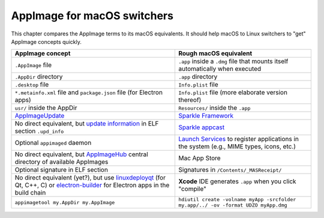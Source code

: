 AppImage for macOS switchers
============================

.. image:: https://user-images.githubusercontent.com/2480569/29998412-7f0f9416-902a-11e7-9d5f-472649e1af34.png

This chapter compares the AppImage terms to its macOS equivalents. It
should help macOS to Linux switchers to "get" AppImage concepts quickly.

+---------------------------------------------------------------------------------+-------------------------------------------------------------------------------------------+
| AppImage concept                                                                | Rough macOS equivalent                                                                    |
+=================================================================================+===========================================================================================+
| ``.AppImage`` file                                                              | ``.app`` inside a ``.dmg`` file                                                           |
|                                                                                 | that mounts itself automatically                                                          |
|                                                                                 | when executed                                                                             |
+---------------------------------------------------------------------------------+-------------------------------------------------------------------------------------------+
| ``.AppDir`` directory                                                           | ``.app`` directory                                                                        |
+---------------------------------------------------------------------------------+-------------------------------------------------------------------------------------------+
| ``.desktop`` file                                                               | ``Info.plist`` file                                                                       |
+---------------------------------------------------------------------------------+-------------------------------------------------------------------------------------------+
| ``*.metainfo.xml`` file and  ``package.json`` file (for  Electron apps)         | ``Info.plist`` file (more elaborate version thereof)                                      |
+---------------------------------------------------------------------------------+-------------------------------------------------------------------------------------------+
| ``usr/`` inside the AppDir                                                      | ``Resources/`` inside the ``.app``                                                        |
+---------------------------------------------------------------------------------+-------------------------------------------------------------------------------------------+
| `AppImageUpdate`_                                                               | `Sparkle Framework`_                                                                      |
+---------------------------------------------------------------------------------+-------------------------------------------------------------------------------------------+
| No direct equivalent, but `update information`_ in ELF section ``.upd_info``    | `Sparkle appcast`_                                                                        |
+---------------------------------------------------------------------------------+-------------------------------------------------------------------------------------------+
| Optional ``appimaged`` daemon                                                   | `Launch Services`_ to register applications in the system (e.g., MIME types, icons, etc.) |
+---------------------------------------------------------------------------------+-------------------------------------------------------------------------------------------+
| No direct equivalent, but AppImageHub_ central directory of available AppImages | Mac App Store                                                                             |
+---------------------------------------------------------------------------------+-------------------------------------------------------------------------------------------+
| Optional signature in ELF section                                               | Signatures in ``/Contents/_MASReceipt/``                                                  |
+---------------------------------------------------------------------------------+-------------------------------------------------------------------------------------------+
| No direct equivalent (yet?), but use `linuxdeployqt`_ (for Qt, C++, C) or       | **Xcode** IDE generates ``.app``  when you click "compile"                                |
| `electron-builder`_ for Electron apps in the build chain                        |                                                                                           |
+---------------------------------------------------------------------------------+-------------------------------------------------------------------------------------------+
| ``appimagetool my.AppDir my.AppImage``                                          | ``hdiutil create -volname myApp -srcfolder my.app/../ -ov -format UDZO myApp.dmg``        |
+---------------------------------------------------------------------------------+-------------------------------------------------------------------------------------------+


.. _AppImageUpdate: https://github.com/AppImage/AppImageUpdate
.. _AppImageHub: https://github.com/appimage/appimage.github.io
.. _Sparkle Framework: https://sparkle-project.org/
.. _update information: https://github.com/AppImage/AppImageSpec/blob/master/draft.md#update-information
.. _Sparkle appcast: https://sparkle-project.org/
.. _Launch Services: https://developer.apple.com/documentation/coreservices/launch_services
.. _linuxdeployqt: https://github.com/probonopd/linuxdeployqt
.. _electron-builder: https://github.com/electron-userland/electron-builder
